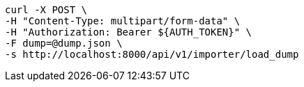 [source,bash]
----
curl -X POST \
-H "Content-Type: multipart/form-data" \
-H "Authorization: Bearer ${AUTH_TOKEN}" \
-F dump=@dump.json \
-s http://localhost:8000/api/v1/importer/load_dump
----
